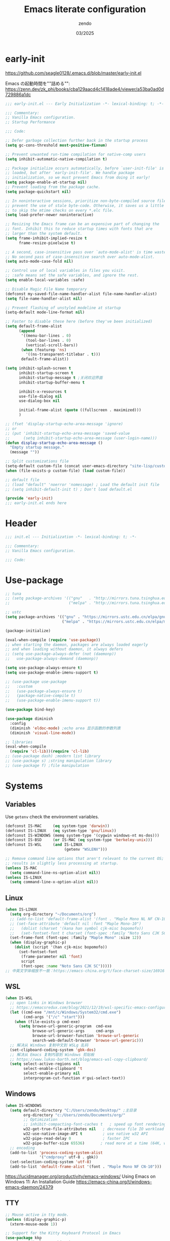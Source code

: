 #+TITLE: Emacs literate configuration
#+AUTHOR: zendo
#+DATE: 03/2025
#+STARTUP: overview indent
#+PROPERTY: header-args:emacs-lisp :results silent :tangle "~/.config/emacs/init.el"
#+AUTO_TANGLE: t

* early-init
https://github.com/seagle0128/.emacs.d/blob/master/early-init.el

Emacs の起動時間を""詰める"":
https://zenn.dev/zk_phi/books/cba129aacd4c1418ade4/viewer/a53ba0ad0d729886a1dc

#+begin_src emacs-lisp :tangle "~/.config/emacs/early-init.el"
;;; early-init.el --- Early Initialization -*- lexical-binding: t; -*-

;;; Commentary:
;; Vanilla Emacs configuration.
;; Startup Performance

;;; Code:

;; Defer garbage collection further back in the startup process
(setq gc-cons-threshold most-positive-fixnum)

;; Prevent unwanted run-time compilation for native-comp users
(setq inhibit-automatic-native-compilation t)

;; Package initialize occurs automatically, before `user-init-file' is
;; loaded, but after `early-init-file'. We handle package
;; initialization, so we must prevent Emacs from doing it early!
(setq package-enable-at-startup nil)
;; Prevent loading from the package cache.
(setq package-quickstart nil)

;; In noninteractive sessions, prioritize non-byte-compiled source files to
;; prevent the use of stale byte-code. Otherwise, it saves us a little IO time
;; to skip the mtime checks on every *.elc file.
(setq load-prefer-newer noninteractive)

;; Resizing the Emacs frame can be an expensive part of changing the
;; font. Inhibit this to reduce startup times with fonts that are
;; larger than the system default.
(setq frame-inhibit-implied-resize t
      frame-resize-pixelwise t)

;; A second, case-insensitive pass over `auto-mode-alist' is time wasted.
;; No second pass of case-insensitive search over auto-mode-alist.
(setq auto-mode-case-fold nil)

;; Control use of local variables in files you visit.
;; :safe means set the safe variables, and ignore the rest.
(setq enable-local-variables :safe)

;; Disable Magic File Name temporary
(defconst my-saved-file-name-handler-alist file-name-handler-alist)
(setq file-name-handler-alist nil)

;; Prevent flashing of unstyled modeline at startup
(setq-default mode-line-format nil)

;; Faster to disable these here (before they've been initialized)
(setq default-frame-alist
      (append
       '((menu-bar-lines . 0)
         (tool-bar-lines . 0)
         (vertical-scroll-bars))
       (when (featurep 'ns)
         '((ns-transparent-titlebar . t)))
       default-frame-alist))

(setq inhibit-splash-screen t
      inhibit-startup-screen t
      inhibit-startup-message t ;关闭欢迎界面
      inhibit-startup-buffer-menu t

      inhibit-x-resources t
      use-file-dialog nil
      use-dialog-box nil

      initial-frame-alist (quote ((fullscreen . maximized)))
      )

;; (fset 'display-startup-echo-area-message 'ignore)
;; or
;; (put 'inhibit-startup-echo-area-message 'saved-value
;;      (setq inhibit-startup-echo-area-message (user-login-name)))
(defun display-startup-echo-area-message ()
  "Empty startup message."
  (message ""))

;; Split customizations file
(setq-default custom-file (concat user-emacs-directory "site-lisp/custom.el"))
(when (file-exists-p custom-file) (load custom-file))

;; default file
;; (load "default" 'noerror 'nomessage) ; Load the default init file
;; (setq inhibit-default-init t) ; Don't load default.el

(provide 'early-init)
;;; early-init.el ends here
#+end_src

* Header
#+begin_src emacs-lisp
;;; init.el --- Initialization -*- lexical-binding: t; -*-

;;; Commentary:
;; Vanilla Emacs configuration.

;;; Code:

#+end_src

* Use-package
#+begin_src emacs-lisp
;; tuna
;; (setq package-archives '(("gnu"   . "http://mirrors.tuna.tsinghua.edu.cn/elpa/gnu/")
;;                          ("melpa" . "http://mirrors.tuna.tsinghua.edu.cn/elpa/melpa/")))

;; ustc
(setq package-archives '(("gnu" . "https://mirrors.ustc.edu.cn/elpa/gnu/")
                         ("melpa" . "https://mirrors.ustc.edu.cn/elpa/melpa/")))

(package-initialize)

(eval-when-compile (require 'use-package))
;; when starting the daemon, packages are always loaded eagerly
;; and when loading without daemon, it always defers
;; (setq use-package-always-defer (not (daemonp))
;;   use-package-always-demand (daemonp))

(setq use-package-always-ensure t)
(setq use-package-enable-imenu-support t)

;; (use-package use-package
;;   :custom
;;   (use-package-always-ensure t)
;;   (package-native-compile t)
;;   (use-package-enable-imenu-support t))

(use-package bind-key)

(use-package diminish
  :config
  (diminish 'eldoc-mode) ;echo area 显示函数的参数列表
  (diminish 'visual-line-mode))

;; libraries
(eval-when-compile
  (require 'cl-lib))(require 'cl-lib)
;; (use-package dash) ;modern list library
;; (use-package s) ;string manipulation library
;; (use-package f) ;file manipulation
#+end_src

* Systems
** Variables
Use ~getenv~ check the environment variables.

#+begin_src emacs-lisp
(defconst IS-MAC     (eq system-type 'darwin))
(defconst IS-LINUX   (eq system-type 'gnu/linux))
(defconst IS-WINDOWS (memq system-type '(cygwin windows-nt ms-dos)))
(defconst IS-BSD     (or IS-MAC (eq system-type 'berkeley-unix)))
(defconst IS-WSL     (and IS-LINUX
                          (getenv "WSLENV")))

;; Remove command line options that aren't relevant to the current OS; this
;; results in slightly less processing at startup.
(unless IS-MAC
  (setq command-line-ns-option-alist nil))
(unless IS-LINUX
  (setq command-line-x-option-alist nil))
#+end_src

** Linux
#+begin_src emacs-lisp
(when IS-LINUX
  (setq org-directory "~/Documents/org")
  ;; (add-to-list 'default-frame-alist '(font . "Maple Mono NL NF CN-10")))
  ;; (set-face-attribute 'default nil :font "Maple Mono-10")
  ;;   (dolist (charset '(kana han symbol cjk-misc bopomofo))
  ;;   (set-fontset-font t charset (font-spec :family "Noto Sans CJK SC" :size 12))))
  (set-frame-font (font-spec :family "Maple Mono" :size 12))
  (when (display-graphic-p)
    (dolist (script '(han cjk-misc bopomofo))
      (set-fontset-font
       (frame-parameter nil 'font)
       script
       (font-spec :name "Noto Sans CJK SC")))))
;; 中英文字体缩放不一致：https://emacs-china.org/t/face-charset-size/16916
#+end_src

** WSL
#+begin_src emacs-lisp
(when IS-WSL
  ;; open links in Windows browser
  ;; https://emacsredux.com/blog/2021/12/19/wsl-specific-emacs-configuration/
  (let ((cmd-exe "/mnt/c/Windows/System32/cmd.exe")
        (cmd-args '("/c" "start")))
    (when (file-exists-p cmd-exe)
      (setq browse-url-generic-program  cmd-exe
            browse-url-generic-args     cmd-args
            browse-url-browser-function 'browse-url-generic
            search-web-default-browser 'browse-url-generic)))
  ;; 解决从 Windows 复制中文到 WSLg 乱码
  (set-clipboard-coding-system 'gbk-dos)
  ;; 解决从 Emacs 复制内容到 Windows 剪贴板
  ;; https://www.lukas-barth.net/blog/emacs-wsl-copy-clipboard/
  (setq select-active-regions nil
        select-enable-clipboard 't
        select-enable-primary nil
        interprogram-cut-function #'gui-select-text))
#+end_src

** Windows
#+begin_src emacs-lisp
(when IS-WINDOWS
  (setq default-directory "C:/Users/zendo/Desktop/" ;主目录
        org-directory "c:/Users/zendo/Documents/org/"
        ;; Optimization
        ;; inhibit-compacting-font-caches t   ; speed up font rendering for special characters
        w32-get-true-file-attributes nil   ; decrease file IO workload
        w32-use-native-image-API t         ; use native w32 API
        w32-pipe-read-delay 0              ; faster IPC
        w32-pipe-buffer-size 65536)       ; read more at a time (64K, was 4K)
  ;; encoding
  (add-to-list 'process-coding-system-alist
               '("cmdproxy" utf-8 . gbk))
  (set-selection-coding-system 'utf-8)
  (add-to-list 'default-frame-alist '(font . "Maple Mono NF CN-10")))
#+end_src

https://lucidmanager.org/productivity/emacs-windows/ Using Emacs on Windows 11: An Installation Guide
https://emacs-china.org/t/windows-emacs-daemon/24379

** TTY
#+begin_src emacs-lisp
;; Mouse active in tty mode.
(unless (display-graphic-p)
  (xterm-mouse-mode 1))

;; Support for the Kitty Keyboard Protocol in Emacs
(use-package kkp
  :unless (display-graphic-p)
  :config
  ;; (setq kkp-alt-modifier 'alt) ;; use this if you want to map the Alt keyboard modifier to Alt in Emacs (and not to Meta)
  (global-kkp-mode +1))
#+end_src

** Shell
*** exec-path-from-shell
#+begin_src emacs-lispxxx
(use-package exec-path-from-shell
  :defer t
  :when IS-MAC
  :init
  (exec-path-from-shell-initialize))
#+end_src

*** vterm
#+begin_src emacs-lisp
(use-package vterm
  :defer t
  :when (eq system-type 'gnu/linux)
  :config
  (setq vterm-shell "zsh")
  :bind (:map vterm-mode-map
              ("<f2>" . shell-pop)))
#+end_src

*** shell-pop
#+begin_src emacs-lisp
(use-package shell-pop
  :bind (("<f2>" . shell-pop))
  :init
  (setq shell-pop-window-size 30
        shell-pop-shell-type
        (cond ((eq system-type 'gnu/linux) '("vterm" "*vterm*" #'vterm))
              (IS-WINDOWS '("eshell" "*eshell*" #'eshell))
              (t '("terminal" "*terminal*"
                   (lambda () (term shell-pop-term-shell)))))))
#+end_src

** Tramp
https://coredumped.dev/2025/06/18/making-tramp-go-brrrr./

#+begin_src emacs-lisp
(setq tramp-default-method "ssh"
      password-cache-expiry 36000)
#+end_src

** Server & Client
https://www.gnu.org/software/emacs/manual/html_node/emacs/emacsclient-Options.html

#+BEGIN_SRC emacs-lisp
(use-package server
  :ensure nil
  :if window-system
  :defer 2
  :config
  ;; remove client startup messages
  (setq server-client-instructions nil)
  (unless (server-running-p)
      (server-start)))

;; fix recentf not load
(add-hook 'delete-terminal-functions (lambda (terminal) (recentf-save-list)))
#+END_SRC

* General
** Silence Warnings
#+begin_src emacs-lisp
;; Turn off Beep and flash
(setq visible-bell nil
      ring-bell-function #'ignore)

;; Close without ask
(setq confirm-kill-processes nil)

;; Y/N
(setq use-short-answers t)

;; Follow symlinks without prompt
(setq vc-follow-symlinks t)

;; disable warnings
(setq warning-minimum-level :emergency
      byte-compile-warnings '(not
                              obsolete
                              free-vars
                              unresolved
                              callargs
                              redefine
                              noruntime
                              cl-functions
                              interactive-only
                              make-local))

;; disable prompt
(dolist (cmd '(narrow-to-region
               narrow-to-page
               narrow-to-defun
               upcase-region
               downcase-region
               scroll-left
               list-timers
               list-threads
               erase-buffer
               dired-find-alternate-file))
  (put cmd 'disabled nil))
#+end_src

** TODO Spell
nixos error: ispell-find-hunspell-dictionaries: Can’t find Hunspell dictionary with a .aff affix file

#+begin_src emacs-lisp
(require 'flyspell)
(setq ispell-dictionary "en"        ; 使用英文词典
      ispell-program-name "hunspell"  ; aspell hunspell
      ispell-extra-args '("--sug-mode=ultra"))
#+end_src

** Time
#+begin_src emacs-lisp
(setq display-time-24hr-format t)
(setq system-time-locale "C") ;使用英文时间格式
#+end_src

** World-colock
~C-h f~ =format-time-string= for more details.

#+begin_src emacs-lisp
(setq world-clock-list
      '(
        ("America/Los_Angeles" "旧金山")
        ("America/New_York" "纽约")
        ("Europe/London" "伦敦")
        ("Europe/Paris" "巴黎")
        ("Asia/Calcutta" "班加罗尔")
        ("Asia/Shanghai" "上海")
        ("Asia/Tokyo" "东京")
        ))
(setq world-clock-time-format "  %a %d %b %R %Z")
#+end_src

** helpful
#+begin_src emacs-lisp
(use-package helpful
  :bind (("C-h f" . helpful-callable)
         ("C-h v" . helpful-variable)
         ("C-h k" . helpful-key)))
#+end_src

** Garbage Collection Manually
https://jackjamison.xyz/blog/emacs-garbage-collection/

#+begin_src emacs-lisp
(defun my-minibuffer-setup-hook ()
  (setq gc-cons-threshold most-positive-fixnum))

(defun my-minibuffer-exit-hook ()
  (setq gc-cons-threshold 800000000))

(setq gc-cons-threshold most-positive-fixnum)

(run-with-idle-timer 1.2 t 'garbage-collect)
#+end_src

** Garbage Collector Magic Hack - gcmh

#+begin_src emacs-lispxx
(use-package gcmh
  :diminish
  :config
  (gcmh-mode 1))
#+end_src

** esup
#+begin_src emacs-lisp
(use-package esup
  :defer t
  :init
  ;; https://github.com/progfolio/elpaca/issues/23
  (setq esup-depth 0))
#+end_src

* Interface
** Themes
#+begin_src emacs-lisp
(use-package doom-themes
  :hook
  ;; doom-badger
  (after-init
   . (lambda ()
       (load-theme 'doom-tomorrow-night t)))
  )

;; (use-package doric-themes)

;; (use-package eclipse-theme
;;   :config
;;   (load-theme 'eclipse t))

;; (use-package ef-theme
;;   :config
;;   (load-theme 'ef-frost t))
#+end_src

** Icons
#+begin_src emacs-lisp
(use-package nerd-icons)

(use-package nerd-icons-completion
  :after marginalia
  :config
  (add-hook 'marginalia-mode-hook #'nerd-icons-completion-marginalia-setup))

(use-package nerd-icons-corfu
  :after corfu
  :config
  (add-to-list 'corfu-margin-formatters #'nerd-icons-corfu-formatter))

(use-package nerd-icons-dired
  :hook
  (dired-mode . nerd-icons-dired-mode))
#+end_src

** emoji
Linux handle by nix.

#+begin_src emacs-lispxx
(use-package emojify
  :when IS-WINDOWS
  :hook (after-init . global-emojify-mode))
#+end_src

** Mode-line
#+begin_src emacs-lisp
(column-number-mode t)      ;显示列数
(size-indication-mode t)    ;显示文件大小
(display-time-mode 1)       ;显示时间
;; (unless (string-match-p "^Power N/A" (battery))
;;   (display-battery-mode 1))

(use-package doom-modeline
  :disabled
  :hook
  (after-init . doom-modeline-mode)
  :custom ((doom-modeline-buffer-file-name-style 'relative-to-project)
           (doom-modeline-icon nil)
           (line-number-mode 1)
           (column-number-mode 1)))

(use-package mood-line
  ;; :disabled
  :hook
  ;; load it earilier to have a smooth startup
  (after-init . mood-line-mode))

;; Scrollbar on mode line
(use-package mlscroll
  :disabled
  :config
  (setq mlscroll-shortfun-min-width 11) ; truncate which-func
  (mlscroll-mode 1))

(use-package nyan-mode
  :commands nyan-mode)
#+end_src

** Tab-line-mode
#+begin_src emacs-lisp
(use-package centaur-tabs
  :custom ((centaur-tabs-height 28)
           (centaur-tabs-style "wave")
           (centaur-tabs-set-icons t)
           (centaur-tabs-icon-type 'nerd-icons)
           (centaur-tabs-set-bar 'over)
           (centaur-tabs-set-close-button nil)
           (centaur-tabs-set-modified-marker t)
           (centaur-tabs-modified-marker "●"))
  :hook
  (dashboard-mode . centaur-tabs-local-mode) ;; Disable centaur-tabs in selected buffers
  :config
  (centaur-tabs-mode t))
#+end_src

** Dashboard
#+begin_src emacs-lisp
(use-package dashboard
  :when (display-graphic-p)
;; :diminish (dashboard-mode page-break-lines-mode)
  :custom
  (dashboard-startup-banner 2)
  (dashboard-set-heading-icons t)
  (dashboard-set-file-icons t)
  (dashboard-set-footer nil)
  (dashboard-center-content t)
  (dashboard-icon-type 'nerd-icons)
  (dashboard-projects-backend 'project-el)
  (dashboard-banner-logo-title nil) ; "Welcome to Emacs!"
  (dashboard-items  '((recents  . 12)
                      (bookmarks . 5)
                      (projects . 5)))
  :config
  (dashboard-setup-startup-hook))
;; Fix for emacsclient 启动打开 dashboard 而不是 scratch
;; bug: 会导致 magit comit save 后跳到 dashboard
;; (add-hook 'server-after-make-frame-hook (lambda () (dashboard-refresh-buffer)))
#+end_src

** Treemacs
#+begin_src emacs-lisp
(use-package treemacs
  :bind (("<f1>" . +treemacs/toggle)
         (:map treemacs-mode-map
               ("<mouse-1>" . treemacs-single-click-expand-action)))
  :config
  (setq treemacs-follow-after-init t
        treemacs-project-follow-mode t
        treemacs-git-commit-diff-mode t
        treemacs-file-follow-delay 2
        treemacs-show-cursor nil
        treemacs-silent-filewatch t
        treemacs-silent-refresh t))

;; https://github.com/doomemacs/doomemacs/blob/master/modules/ui/treemacs/autoload.el
;;;###autoload
(defun +treemacs/toggle ()
  "Initialize or toggle treemacs.

Ensures that only the current project is present and all other projects have
been removed.

Use `treemacs' command for old functionality."
  (interactive)
  (require 'treemacs)
  (pcase (treemacs-current-visibility)
    (`visible (delete-window (treemacs-get-local-window)))
    (_ (let ((project (treemacs--find-current-user-project)))
         (if (and project (not (file-equal-p project "~")))
             (treemacs-add-and-display-current-project-exclusively)
           (message "No valid project in current buffer; opening last treemacs session")
           (treemacs))))))
#+end_src

** Buffer
#+begin_src emacs-lisp
;; Empty the *scratch* buffer
(setq initial-scratch-message nil
      initial-major-mode 'fundamental-mode)
#+end_src

*** ibuffer
#+begin_src emacs-lisp
(defalias 'list-buffers 'ibuffer)
(setq ibuffer-expert t) ; 直接操作不询问
(setq ibuffer-use-other-window t)
#+end_src

** Frame
#+begin_src emacs-lisp
(setq-default frame-title-format "%b (%f)") ;标题栏显示正在编辑的文件名
#+end_src

** Window
emacs31: https://p.bauherren.ovh/blog/tech/new_window_cmds

#+begin_src emacs-lisp
;; prefer vertical splits by default
(setq split-width-threshold 120
      split-height-threshold nil)

;; winner C-c ←/→ undo/redo window
(winner-mode 1)
#+end_src

*** ace-window
#+begin_src emacs-lisp
(use-package ace-window
  :bind
  (([remap other-window] . ace-window)
   ("C-x 4 x" . ace-swap-window)
   ("C-c w x" . ace-swap-window)))
#+end_src

*** rotate
#+begin_src emacs-lisp
(use-package rotate
  :bind (("C-c w v" . rotate-layout)))
#+end_src

*** golden-ratio
#+begin_src emacs-lispxx
(use-package golden-ratio
  :config (golden-ratio-mode 1))
#+end_src

*** persp-mode
#+begin_src emacs-lisp
(use-package persp-mode
  :init (setq persp-keymap-prefix (kbd "C-c w"))
  :config
  ;; (setq wg-morph-on nil) ;; switch off animation
  (setq persp-auto-resume-time 0)
  (add-hook 'after-init-hook #'(lambda () (persp-mode 1))))
#+end_src

*** stillness-mode
弹出 minibuffer 时候保持 window 稳定
https://github.com/neeasade/stillness-mode.el
#+begin_src emacs-lisp
(use-package stillness-mode
  :config
  (stillness-mode +1))
#+end_src

** perfect-margin
#+begin_src emacs-lisp
(use-package perfect-margin
  ;; :custom
  ;; (perfect-margin-visible-width 128)
  :config
  (perfect-margin-mode t)
  (setq perfect-margin-ignore-filters nil) ;; auto-center minibuffer windows
  (setq perfect-margin-ignore-regexps nil) ;; auto-center special windows
)
#+end_src

** spatial-padding
#+begin_src emacs-lisp
(use-package spacious-padding
  :config
  (spacious-padding-mode +1))
#+end_src

** indent-bars
#+begin_src emacs-lisp
(use-package indent-bars
  :defer t)
#+end_src

** rainbow
#+begin_src emacs-lisp
;; rainbow 颜色代码显色 #00FF00
(use-package rainbow-mode
  :commands rainbow-mode)

;; rainbow-delimiters 彩虹括号
(use-package rainbow-delimiters
  :hook (prog-mode . rainbow-delimiters-mode))
#+end_src

** scrollkeeper (like beacon)
#+begin_src emacs-lisp
(use-package scrollkeeper
  :bind
  (([remap scroll-up-command] . scrollkeeper-contents-up)
   ([remap scroll-down-command] . scrollkeeper-contents-down)))
#+end_src

** writeroom-mode
#+begin_src emacs-lisp
(use-package writeroom-mode
  :commands writeroom-mode)
#+end_src

* Editor
** basic
#+begin_src emacs-lisp
;; save system clipboard before emacs clipboard
(setq save-interprogram-paste-before-kill t)

;; overwrite selected text
(delete-selection-mode t)

(global-prettify-symbols-mode 1) ;Show lambda as λ.

(setq sentence-end-double-space nil ;Sentences should end in one space
      sentence-end "\\([。！？]\\|……\\|[.?!][]\"')}]*\\($\\|[ \t]\\)\\)[ \t\n]*" ;识别中文标点符号
      require-final-newline t)
#+end_src
** wrap
#+begin_src emacs-lisp
;; 折叠 word wrap
;; (global-visual-line-mode 1)

;; Better word wrapping for CJK characters
;; (setq word-wrap-by-category t)
#+end_src
** fill-column
~display-fill-column-indicator-mode~

#+begin_src emacs-lisp
(setq-default fill-column 80) ; default: 70
#+end_src

** line-numbers-mode
#+begin_src emacs-lisp
;; 滚动时保持显示稳定
(setq display-line-numbers-width-start nil)
(setq display-line-numbers-grow-only t)
#+end_src

** encoding
#+begin_src emacs-lisp
;; Set UTF-8 as the default coding system
(when (fboundp 'set-charset-priority)
  (set-charset-priority 'unicode))
(prefer-coding-system 'utf-8)
(setq locale-coding-system 'utf-8)
#+end_src

** parens
#+begin_src emacs-lisp
(show-paren-mode 1)    ;括号匹配 parens
(electric-pair-mode t) ;自动补全括号
#+end_src

** puni
soft kill line.
https://github.com/AmaiKinono/puni

#+begin_src emacs-lisp
(use-package puni
  :disabled
  :config
  (puni-global-mode +1))
#+end_src

** tabs & whitespace
#+begin_src emacs-lisp
(setq-default tab-width 4
              indent-tabs-mode nil) ;indent with spaces, never with TABs

(setq whitespace-action '(auto-cleanup)  ;automatically clean up bad whitespace
      whitespace-style '(face
                         trailing space-before-tab
                         indentation empty space-after-tab))
(whitespace-mode 1)
#+end_src

** mixed-pitch
https://gitlab.com/jabranham/mixed-pitch

#+begin_src emacs-lispxx
(use-package mixed-pitch
  :config
  (setq-default mixed-pitch-set-height t))
#+end_src

** large file & long line
#+begin_src emacs-lisp
;;Don't hang when visiting files with extremely long lines
(global-so-long-mode t)

;; View Large Files
(use-package vlf
  :defer t)
#+end_src

* Dired
** dired enhanced
#+begin_src emacs-lisp
(use-package diredfl
  :config
  (diredfl-global-mode 1))

(use-package dired-git-info
  :config (setq dgi-auto-hide-details-p nil)
  :hook (dired-after-readin . dired-git-info-auto-enable))

(use-package dired-x
  :ensure nil)

(use-package dired
  :ensure nil
  :custom ((dired-recursive-copies 'always) ;递归操作目录
           (dired-recursive-deletes 'top) ;询问一次;
           (dired-auto-revert-buffer t)
           (dired-omit-files "\\`[.]?#\\|\\`[.][.]?") ;hide .dot files
           (dired-listing-switches "-lha --group-directories-first"))
  :bind (("s-d" . dired-jump)
         ("C-x C-d" . dired-jump)
         :map dired-mode-map
         ("f" . consult-find)
         ("RET" . dired-find-alternate-file)
         ("." . dired-omit-mode)
         ("," . dired-do-print)
         ("/" . funs/dired-filter-show-match)
         ("b" . (lambda ()
                  (interactive)
                  (find-alternate-file ".."))))
  :config
  ;;;###autoload
  (defun funs/dired-filter-show-match ()
    "Only show filter file."
    (interactive)
    (call-interactively #'dired-mark-files-regexp)
    (command-execute "tk")))
#+end_src

** dirvish
#+begin_src emacs-lisp
(use-package dirvish
  :hook (after-init . dirvish-override-dired-mode)
  :bind (:map dired-mode-map
              ("TAB" . dirvish-toggle-subtree)
              ("SPC" . dirvish-show-history)
              ("*"   . dirvish-mark-menu)
              ("r"   . dirvish-roam)
              ("b"   . dirvish-goto-bookmark)
              ("f"   . dirvish-file-info-menu)
              ("M-n" . dirvish-go-forward-history)
              ("M-p" . dirvish-go-backward-history)
              ("M-s" . dirvish-setup-menu)
              ("M-f" . dirvish-toggle-fullscreen)
              ([left] . dired-up-directory)
              ([right] . dired-find-file)
              ([remap dired-sort-toggle-or-edit] . dirvish-quicksort)
              ([remap dired-do-redisplay] . dirvish-ls-switches-menu)
              ([remap dired-summary] . dirvish-dispatch)
              ([remap dired-do-copy] . dirvish-yank-menu)
              ([remap mode-line-other-buffer] . dirvish-other-buffer))
  :config
  (dirvish-peek-mode)
  (setq dirvish-hide-details t)
  )
#+end_src

** disk-usage
#+begin_src emacs-lisp
(use-package disk-usage
  :commands disk-usage)
#+end_src

* Backup
** backup files
#+begin_src emacs-lisp
(setq backup-directory-alist
      `(("." . ,(concat user-emacs-directory "backups"))))

(setq make-backup-files t          ; Backup of a file the first time it is saved
      vc-make-backup-files t       ; Backup files even covered by version control
      backup-by-copying t          ; Don't clobber symlinks
      version-control t            ; Version numbers for backup files
      delete-old-versions t        ; Delete excess backup files silently
      kept-old-versions 1          ; Number of old versions to keep
      kept-new-versions 9          ; Number of new versions to keep
      delete-by-moving-to-trash t) ; Delete files to trash

(setq auto-save-default nil        ;stop creating #autosave# files
      create-lockfiles nil)        ;stop creating .#lockfile# files 多人编辑中
#+end_src

** super-save
#+begin_src emacs-lisp
(use-package super-save
  :hook (after-init . super-save-mode)
  :config
  ;; Emacs空闲是否自动保存，这里不设置
  (setq super-save-auto-save-when-idle nil)
  ;; 切换窗口自动保存
  (add-to-list 'super-save-triggers 'other-window)
  ;; 查找文件时自动保存
  (add-to-list 'super-save-hook-triggers 'find-file-hook)
  ;; 远程文件编辑不自动保存
  (setq super-save-remote-files nil)
  ;; 特定后缀名的文件不自动保存
  (setq super-save-exclude '(".gpg"))
  ;; 自动保存时，保存所有缓冲区
  (defun super-save/save-all-buffers ()
    (save-excursion
      (dolist (buf (buffer-list))
        (set-buffer buf)
        (when (and buffer-file-name
                   (buffer-modified-p (current-buffer))
                   (file-writable-p buffer-file-name)
                   (if (file-remote-p buffer-file-name) super-save-remote-files t))
          (save-buffer)))))
  (advice-add 'super-save-command :override 'super-save/save-all-buffers)
  )
#+end_src

** auto-save buffer
#+begin_src emacs-lispxx
(setq auto-save-timeout 3) ; autosave if idled for 3 seconds.
;; (setq auto-save-visited-interval 15) ; 用哪个？
(add-function :after after-focus-change-function (lambda () (save-some-buffers t))) ; 失去焦点便自动保存
(auto-save-visited-mode 1)
#+end_src

** auto-revert
#+begin_src emacs-lisp
;; 自动加载被外部修改过的文件
(global-auto-revert-mode 1)
#+end_src

** recentf
#+begin_src emacs-lisp
(setq recentf-auto-cleanup 'never ;disable before we start recentf!
      recentf-max-saved-items 50
      recentf-max-menu-items 15
      recentf-save-file (expand-file-name ".recentf" user-emacs-directory)
      recentf-exclude
      '("COMMIT" "autoloads" "archive-contents" "eld" "elpa" "bookmarks" "session"
        "^/tmp/" "\\.?ido\\.last$" "\\.revive$" "/TAGS$" ".cache" "persp-auto-save"
        ".recentf" "emacs_backup" "\\.\\(?:gz\\|gif\\|svg\\|png\\|jpe?g\\)$"))
(recentf-mode 1)
#+end_src

** savehist
#+begin_src emacs-lisp
(setq savehist-file (expand-file-name ".savehist" user-emacs-directory)
      savehist-save-minibuffer-history t
      savehist-autosave-interval 60
      savehist-additional-variables
      '(kill-ring                        ; clipboard
        register-alist                   ; macros
        mark-ring global-mark-ring       ; marks
        search-ring regexp-search-ring)) ; searches

(savehist-mode 1)
#+end_src

** save-place
Remember the last cursor position within a file.

#+begin_src emacs-lisp
(setq save-place-forget-unreadable-files t
      save-place-file (expand-file-name ".saveplace" user-emacs-directory))
(save-place-mode 1)
#+end_src

** bookmark
#+begin_src emacs-lisp
(setq bookmark-default-file (expand-file-name ".bookmarks" user-emacs-directory)
      bookmark-save-flag 1              ;automatically save when changed
      )

(use-package bm
  :defer t)
#+end_src

** undo-fu
#+begin_src emacs-lisp
;; undo-fu
(use-package undo-fu)

;; undo-fu-session
(use-package undo-fu-session
  :custom
  (undo-fu-session-incompatible-files '("/COMMIT_EDITMSG\\'" "/git-rebase-todo\\'"))
  :config
  (global-undo-fu-session-mode 1))
#+end_src

** vundo
#+begin_src emacs-lisp
(use-package vundo
  :bind (("C-x u" . vundo))
  :config
  (setq vundo-glyph-alist vundo-unicode-symbols)
  (setq vundo-roll-back-on-quit nil))
#+end_src

* Packages
** avy
#+begin_src emacs-lisp
(use-package avy
  :defer t)
#+end_src

** avy-zap
#+begin_src emacs-lisp
(use-package avy-zap
  :bind ("M-z" . avy-zap-up-to-char-dwim))
#+end_src

** ialign
#+begin_src emacs-lisp
(use-package ialign
  :commands ialign)
#+end_src

** mwim
moving to the beginning/end code

#+begin_src emacs-lisp
(use-package mwim
  :bind (("C-a" . mwim-beginning-of-code-or-line)
         ("C-e" . mwim-end-of-code-or-line)))

;; (use-package mosey
;;   :bind (("C-a" . mosey-backward-bounce)
;;          ("C-e" . mosey-forward-bounce)))
#+end_src

** iedit
#+begin_src emacs-lisp
(use-package iedit
  :defer t)
#+end_src

** wgrep
#+begin_src emacs-lisp
;; Writable grep buffer
(use-package wgrep
  :defer t)
#+end_src

** move-text
#+begin_src emacs-lisp
;; move-text M-up/M-down
(use-package move-text
  :init
  (move-text-default-bindings))
#+end_src

** easy-kill
#+begin_src emacs-lisp
(use-package easy-kill
  :bind (([remap mark-sexp] . easy-mark)
         ([remap kill-ring-save] . easy-kill)))
#+end_src

** multiple-cursors
#+begin_src emacs-lisp
(use-package multiple-cursors
  :bind (("C-}" . mc/mark-next-like-this)
         ("C-{" . mc/mark-previous-like-this)
         ("C-|" . mc/mark-all-like-this-dwim)
         ;; ("s-<mouse-1>" . mc/add-cursor-on-click)
         ))
#+end_src

** expreg
expand region alternative 

#+begin_src emacs-lisp
(use-package expreg
  :bind (("C-=" . expreg-expand)
         ("C--" . expreg-contract)))
#+end_src

** crux
#+begin_src emacs-lisp
(use-package crux
  :bind
  ([remap kill-line] . crux-smart-kill-line)
  ([remap open-line] . crux-smart-open-line)
  ("C-<return>" . crux-smart-open-line)
  ("C-S-<return>" . crux-smart-open-line-above))
#+end_src

** deadgrep
#+begin_src emacs-lisp
(use-package deadgrep
  :bind ("C-c C-s" . deadgrep))
#+end_src

** anzu
#+begin_src emacs-lispxx
(use-package anzu
  :bind
  ([remap query-replace] . anzu-query-replace)
  ([remap query-replace-regexp] . anzu-query-replace-regexp))
#+end_src

** visual-replace
#+begin_src emacs-lisp
(use-package visual-replace
  :bind (([remap query-replace] . visual-replace)
         ;; ("C-c r" . visual-replace)
         :map isearch-mode-map
         ("C-c r" . visual-replace-from-isearch)))
#+end_src

** hl-todo
#+begin_src emacs-lisp
(use-package hl-todo
  :config
  (global-hl-todo-mode))
#+end_src

** goto-last-change
#+begin_src emacs-lisp
(use-package goto-last-change
  :bind ("M-g l" . goto-last-change))
#+end_src

** fanyi
#+begin_src emacs-lisp
(use-package fanyi
  :bind ("C-c y" . fanyi-dwim2)
  :custom
  (fanyi-providers '(fanyi-haici-provider ;; 海词
                     fanyi-youdao-thesaurus-provider ;; 有道同义词词典
                     ;; fanyi-etymon-provider ;; Etymonline
                     ;; fanyi-longman-provider ;; Longman
                     )))
#+end_src

** maple-translate
#+begin_src emacs-lispxx
(use-package maple-translate
  :vc (:url "https://github.com/honmaple/emacs-maple-translate"
            :rev :newest)
  :commands (maple-translate maple-translate+))
#+end_src

** pass
#+begin_src emacs-lisp :tangle no
(use-package pass
  :commands pass)
#+end_src

** nov
#+begin_src emacs-lisp :tangle no
(use-package nov
  :mode ("\\.epub\\'" . nov-mode)
  :bind (:map nov-mode-map
              ("j" . scroll-up-line)
              ("k" . scroll-down-line))
  )
#+end_src

** qrencode
#+begin_src emacs-lisp
(use-package qrencode
  :defer t)
#+end_src

* Completions
https://github.com/seagle0128/.emacs.d/blob/master/lisp/init-completion.el

** Corfu
Completion Overlay Region FUnction: https://github.com/minad/corfu

https://www.youtube.com/watch?v=Vx0bSKF4y78

#+begin_src emacs-lisp
(use-package corfu
  ;; :disabled
  ;; :unless IS-WINDOWS
  :bind
  (:map corfu-map
        ("<escape>" . corfu-quit)
        ("<tab>" . corfu-complete)
        ("SPC" . corfu-insert-separator)
        ("M-d" . corfu-info-documentation)
        ("M-l" . corfu-info-location))
  :custom
  ;; (corfu-auto t)                    ;; Enable auto completion
  ;; (corfu-auto-prefix 2)
  ;; (corfu-auto-delay 0.0)
  (corfu-cycle t)                   ;; Enable cycling for `corfu-next/previous'
  (corfu-quit-at-boundary 'separator)   ;; Never quit at completion boundqary
  ;; (corfu-quit-no-match nil)      ;; Never quit, even if there is no match
  ;; (corfu-preview-current nil)    ;; Disable current candidate preview
  ;; (corfu-preselect 'prompt)      ;; Preselect the prompt
  ;; (corfu-on-exact-match nil)     ;; Configure handling of exact matches
  ;; (corfu-separator ?\s)          ;; Orderless field separator

  ;; (corfu-info t)

  ;; Enable Corfu only for certain modes. See also `global-corfu-modes'.
  ;; :hook ((prog-mode . corfu-mode)
  ;;        (shell-mode . corfu-mode)
  ;;        (eshell-mode . corfu-mode))

  ;; Enable indentation+completion using the TAB key.
  ;; `completion-at-point' is often bound to M-TAB.
  (tab-always-indent 'complete)

  ;; Hide commands in M-x which do not apply to the current mode.  Corfu
  ;; commands are hidden, since they are not used via M-x. This setting is
  ;; useful beyond Corfu.
  (read-extended-command-predicate #'command-completion-default-include-p)

  ;; Recommended: Enable Corfu globally.  This is recommended since Dabbrev can
  ;; be used globally (M-/).  See also the customization variable
  ;; `global-corfu-modes' to exclude certain modes.
  :init
  (corfu-popupinfo-mode)
  (global-corfu-mode))

(use-package kind-icon
  :if (display-graphic-p)
  :after corfu
  :config
  (add-to-list 'corfu-margin-formatters #'kind-icon-margin-formatter))
#+end_src

** Cape
Completion At Point Extensions: https://github.com/minad/cape

#+begin_src emacs-lisp
(use-package cape
  ;; Bind prefix keymap providing all Cape commands under a mnemonic key.
  ;; Press C-c p ? to for help.
  :bind ("C-c ." . cape-prefix-map) ;; Alternative key: M-<tab>, M-p, M-+
  ;; Alternatively bind Cape commands individually.
  ;; :bind (("C-c p d" . cape-dabbrev)
  ;;        ("C-c p h" . cape-history)
  ;;        ("C-c p f" . cape-file)
  ;;        ...)
  :init
  ;; Add to the global default value of `completion-at-point-functions' which is
  ;; used by `completion-at-point'.  The order of the functions matters, the
  ;; first function returning a result wins.  Note that the list of buffer-local
  ;; completion functions takes precedence over the global list.
  (add-to-list 'completion-at-point-functions #'cape-dabbrev)
  (add-to-list 'completion-at-point-functions #'cape-file)
  (add-to-list 'completion-at-point-functions #'cape-elisp-block)
  (add-to-list 'completion-at-point-functions #'cape-keyword)
  ;; (add-to-list 'completion-at-point-functions #'cape-abbrev)
  (add-to-list 'completion-at-point-functions #'cape-history)
  ;; (add-to-list 'completion-at-point-functions #'cape-ispell)
  ;; (add-to-list 'completion-at-point-functions #'cape-dict)
  (add-to-list 'completion-at-point-functions #'cape-symbol) ;elisp symbol
  ;; (add-to-list 'completion-at-point-functions #'cape-line)
  )
#+end_src

** Orderless
Completion style for matching regexps in any order

#+begin_src emacs-lisp
(use-package orderless
  :custom
  (completion-styles '(orderless partial-completion basic))
  (completion-category-defaults nil)
  ;; (completion-category-overrides nil)
  (completion-category-overrides '((file (styles partial-completion))))
  )
#+end_src

** Company
http://company-mode.github.io/manual/Getting-Started.html

#+begin_src emacs-lispxx
(use-package company
  :custom
  (company-minimum-prefix-length 4)
  (company-dabbrev-minimum-length 8)
  (company-selection-wrap-around t)
  :init
  (global-company-mode))

(use-package company-posframe
  :config
  (company-posframe-mode 1))
#+end_src

** consult
Consulting completing-read.

#+begin_src emacs-lisp
(use-package consult
  :bind (("C-c M-x" . consult-mode-command)
         ([remap apropos-command] . consult-apropos) ; C-h a
         ([remap list-buffers] . consult-buffer) ; C-x b
         ([remap find-file-read-only-other-window] . consult-buffer-other-window)
         ([remap yank-pop] . consult-yank-pop) ; M-y
         ([remap goto-line] . consult-goto-line)
         ([remap imenu] . consult-imenu)
         ;; ("C-x C-r" . consult-recent-file)
         ("C-c b" . consult-bookmark)
         ;; ("C-s" . consult-line)
         ("M-." . consult-imenu)
         ("M-m" . consult-mark)
         :map prog-mode-map
         ("C-c C-j" . consult-outline)
         :map minibuffer-local-map
         ("C-r" . consult-history)
         ))
#+end_src

** vertico
VERTical Interactive COmpletion.

#+begin_src emacs-lisp
(use-package vertico
  :bind (:map vertico-map
              ("<escape>" . #'minibuffer-keyboard-quit)
              ("RET" . vertico-directory-enter)
              ("DEL" . vertico-directory-delete-char))
  :init
  ;; (vertico-mouse-mode 1)
  (vertico-mode))

;;----------------------------------------------------------------------------
;; Functions
;;----------------------------------------------------------------------------
;; Prefix the current candidate 箭头显示当前项
(defun minibuffer-format-candidate (orig cand prefix suffix index _start)
  (let ((prefix (if (= vertico--index index)
                    " » "
                  "   ")))
    (funcall orig cand prefix suffix index _start)))

(advice-add #'vertico--format-candidate
           :around #'minibuffer-format-candidate)
#+end_src

** marginali
 Enrich existing commands with completion annotations.

#+begin_src emacs-lisp
(use-package marginalia
  :after vertico
  :init
  (marginalia-mode +1))
#+end_src

** embark
Mini-Buffer Actions Rooted in Keymaps.

#+begin_src emacs-lisp
(use-package embark
  :bind (("C-c C-c" . embark-act)
         ("C-c C-o" . embark-export)
         ("C-h B" . embark-bindings))
  :init
  ;; Optionally replace the key help with a completing-read interface
  (setq prefix-help-command #'embark-prefix-help-command))

;; Consult users will also want the embark-consult package.
(use-package embark-consult
  :after (embark consult)
  :hook
  (embark-collect-mode . consult-preview-at-point-mode))
#+end_src

** dabbrev
#+begin_src emacs-lisp
(use-package dabbrev
  :ensure nil
  ;; Swap M-/ and C-M-/
  :bind (("M-/" . dabbrev-completion)
         ("C-M-/" . dabbrev-expand))
  :config
  (add-to-list 'dabbrev-ignored-buffer-regexps "\\` ")
  ;; Since 29.1, use `dabbrev-ignored-buffer-regexps' on older.
  (add-to-list 'dabbrev-ignored-buffer-modes 'doc-view-mode)
  (add-to-list 'dabbrev-ignored-buffer-modes 'pdf-view-mode)
  (add-to-list 'dabbrev-ignored-buffer-modes 'tags-table-mode))
#+end_src

** Hippie Expand
hippie expand is dabbrev expand on steroids

#+begin_src emacs-lisp
;; (global-set-key [remap dabbrev-expand] #'hippie-expand)
(setq hippie-expand-try-functions-list
      '(try-expand-dabbrev                 ;搜索当前 buffer, expand word "dynamically"
        try-expand-dabbrev-all-buffers     ;搜索所有 buffer
        try-expand-dabbrev-from-kill       ;从 kill-ring 中搜索
        try-complete-file-name-partially   ;文件名部分匹配
        try-complete-file-name             ;文件名匹配
        try-expand-all-abbrevs             ;匹配所有缩写词, according to all abbrev tables
        try-expand-list                    ;补全一个列表
        try-expand-line                    ;补全当前行
        try-complete-lisp-symbol-partially ;部分补全 lisp symbol
        try-complete-lisp-symbol))         ;补全 lisp symbol
#+end_src

** completion-preview-mode
#+begin_src emacs-lisp :tangle no
(add-hook 'prog-mode-hook #'completion-preview-mode)
(keymap-set completion-preview-active-mode-map "M-n" #'completion-preview-next-candidate)
(keymap-set completion-preview-active-mode-map "M-p" #'completion-preview-prev-candidate)
#+end_src

** Yasnippet
#+begin_src emacs-lisp :tangle no
(use-package yasnippet
  :defer t
  :custom
  (yas-prompt-functions '(yas-completing-prompt))
  :config
  ;; (yas-reload-all)
  (yas-global-mode 1))
#+end_src

** Tempel
#+begin_src emacs-lisp :tangle no
(use-package tempel
  :bind (("M-+" . tempel-complete)
         ("M-*" . tempel-insert)
         :map tempel-map
         ("M-]" . tempel-next)
         ("M-[" . tempel-previous)))

;; (use-package tempel-collection
;;   :after tempel)
#+end_src

* Version Control
** Project
#+begin_src emacs-lisp
;; (define-key global-map (kbd "C-c p") project-prefix-map)

;; (use-package project
;;   :ensure nil
;;   :config
;;   ;; (setq project-switch-commands #'project-find-file)
;;   (setq project-switch-commands
;;         '((project-find-file "Find file" f)
;;           (project-dired "Dired" d)
;;           ;; (deadgrep "rg" r) # TODO
;;           (project-vc-dir "VC-Dir" v)
;;           (project-shell "Shell" s)
;;           (project-eshell "Eshell" e)
;;           (magit-project-status "Magit" ?m)))
;;   )

;; Transient menus for dispatching `project.el'
(use-package disproject
  :bind ( :map ctl-x-map
          ("p" . disproject-dispatch)
          :map global-map
          ("C-c p" . disproject-dispatch)))
#+end_src

** Magit
#+begin_src emacs-lisp
(use-package magit
  :bind
  (("C-c g" . magit-status)
   ("s-g" . magit-status))
  :custom
  (magit-format-file-function #'magit-format-file-nerd-icons)
  :config
  ;; Magit status fullscreen
  ;; (setq magit-display-buffer-function #'magit-display-buffer-fullframe-status-v1)

  (when IS-WINDOWS
    (setq magit-refresh-status-buffer nil)
    (setq auto-revert-buffer-list-filter
          'magit-auto-revert-repository-buffer-p)
    (remove-hook 'magit-refs-sections-hook 'magit-insert-tags)
    (remove-hook 'server-switch-hook 'magit-commit-diff)
    (remove-hook 'with-editor-filter-visit-hook 'magit-commit-diff)))
#+end_src

** Git-gutter
#+begin_src emacs-lisp
(use-package git-gutter
  :diminish (git-gutter-mode)
  :custom
  (git-gutter:modified-sign  "~")
  (git-gutter:added-sign  "+")
  (git-gutter:deleted-sign  "-")
  :custom-face
  (git-gutter:modified  ((t (:background "#f1fa8c"))))
  (git-gutter:added  ((t (:background "#50fa7b"))))
  (git-gutter:deleted  ((t (:background "#ff79c6"))))
  :config
  (global-git-gutter-mode 1))
#+end_src

** Forge
#+begin_src emacs-lisp
(use-package forge
  :after magit)
#+end_src

** Git-timemachine
#+begin_src emacs-lisp
(use-package git-timemachine
  :bind (:map vc-prefix-map
              ("t" . git-timemachine)))
#+end_src

** Browse-at-remote
#+begin_src emacs-lisp
(use-package browse-at-remote
  :bind (:map vc-prefix-map
              ("o" . browse-at-remote)))
#+end_src

** Blamer
#+begin_src emacs-lisp
(use-package blamer
  :commands blamer-mode)
#+end_src

** ediff
#+begin_src emacs-lisp
(use-package ediff
  :ensure nil
  :custom
  (ediff-custom-diff-options "-u")
  (ediff-split-window-function 'split-window-horizontally)
  (ediff-window-setup-function 'ediff-setup-windows-plain))
#+end_src

* Org
** org-mode
#+begin_src emacs-lisp
(use-package org
  :ensure nil
  :defer t
  :mode ("\\.org\\'" . org-mode)
  :bind(:map org-mode-map
             ("C-c a" . org-agenda)
             ("C-c x" . org-capture)
             ;; ("C-c l" . org-store-link)
             ("C-c C-j" . consult-outline)
             ("M-." . find-function-at-point))
  :config
  (setq
   ;; Start collapsed for speed
   org-startup-folded t
   ;; org-startup-indented t
   org-startup-truncated nil
   org-hide-leading-stars t
   org-refile-targets (quote ((nil :maxlevel . 9)
                              (org-agenda-files :maxlevel . 9)))

   ;; Edit settings
   org-support-shift-select t
   org-auto-align-tags nil
   org-tags-column 0
   org-catch-invisible-edits 'show-and-error
   org-special-ctrl-a/e t
   org-insert-heading-respect-content t

   ;; Org styling, hide markup etc.
   org-hide-emphasis-markers t
   org-pretty-entities t

  ;; Ellipsis styling
  ;; (setq org-ellipsis " ▼ ")
  org-ellipsis " \u25bc" ;; " ⤵" " ↴" " ➤" " ▼"
  ;; org-columns-default-format "%50ITEM(Task) %10CLOCKSUM %16TIMESTAMP_IA"
  ))
#+end_src

** org-babel
#+begin_src emacs-lisp
(setq org-src-fontify-natively t                ; Fontify code in code blocks.
      org-adapt-indentation nil                 ; Adaptive indentation
      org-src-tab-acts-natively t               ; Tab acts as in source editing
      org-confirm-babel-evaluate nil            ; No confirmation before executing code
      org-edit-src-content-indentation 0        ; No relative indentation for code blocks
      org-fontify-whole-block-delimiter-line t) ; Fontify whole block

(use-package org-auto-tangle
  :defer t
  :hook (org-mode . org-auto-tangle-mode))
#+end_src

** org-agenda
#+begin_src emacs-lisp :tangle no
(setq org-agenda-files (list "~/Documents/org/agenda.org"
                             "~/Documents/org/students.org"
                             "~/Documents/org/todo.org"
                             "~/Documents/org/inbox.org")
      org-agenda-diary-file (expand-file-name "diary" user-emacs-directory)

      ;; Agenda styling
      org-agenda-tags-column 0
      org-agenda-block-separator ?─
      org-agenda-time-grid
      '((daily today require-timed)
        (800 1000 1200 1400 1600 1800 2000)
        " ┄┄┄┄┄ " "┄┄┄┄┄┄┄┄┄┄┄┄┄┄┄")
      org-agenda-current-time-string
      "◀── now ─────────────────────────────────────────────────"
)
#+end_src

** org-super-agenda
https://github.com/alphapapa/org-super-agenda

** org-capture
emacsclient -n -c -e '(progn (select-frame-set-input-focus (selected-frame)) (org-capture))'

#+begin_src emacs-lisp
(setq org-capture-templates `(("t" "Tasks" entry (file+headline "tasks.org" "Reminders")
                            "* TODO %i%?"
                            :empty-lines-after 1
                            :prepend t)
                           ("n" "Notes" entry (file+headline "capture.org" "Notes")
                            "* %? %^g\n%i\n"
                            :empty-lines-after 1)
                           ;; For EWW
                           ("b" "Bookmarks" entry (file+headline "capture.org" "Bookmarks")
                            "* %:description\n\n%a%?"
                            :empty-lines 1
                            :immediate-finish t)
                           ("d" "Diary")
                           ("dt" "Today's TODO list" entry (file+olp+datetree "diary.org")
                            "* Today's TODO list [/]\n%T\n\n** TODO %?"
                            :empty-lines 1
                            :jump-to-captured t)
                           ("do" "Other stuff" entry (file+olp+datetree "diary.org")
                            "* %?\n%T\n\n%i"
                            :empty-lines 1
                            :jump-to-captured t)
                           ))
#+end_src

** org-modern
#+begin_src emacs-lisp
(use-package org-modern
  :disabled
  :after org
  :hook (org-mode . org-modern-mode))
#+end_src

** org-roam
#+begin_src emacs-lisp :tangle no
(use-package org-roam
  :custom
  (org-roam-directory (file-truename "~/Documents/org/"))
  :bind (("C-c n l" . org-roam-buffer-toggle)
         ("C-c n f" . org-roam-node-find)
         ("C-c n g" . org-roam-graph)
         ("C-c n i" . org-roam-node-insert)
         ("C-c n c" . org-roam-capture)
         ;; Dailies
         ("C-c n j" . org-roam-dailies-capture-today))
  :config
  ;; If you're using a vertical completion framework, you might want a more informative completion interface
  (setq org-roam-node-display-template (concat "${title:*} " (propertize "${tags:10}" 'face 'org-tag)))
  (org-roam-db-autosync-mode)
  ;; If using org-roam-protocol
  (require 'org-roam-protocol))
#+end_src

** org-apper
Make invisible parts of Org elements appear visible.

#+begin_src emacs-lisp
(use-package org-appear
  :hook (org-mode . org-appear-mode)
  :config
  (setq org-appear-autolinks t)
  (setq org-appear-autosubmarkers t)
  (setq org-appear-autoentities t)
  (setq org-appear-autokeywords t)
  (setq org-appear-inside-latex t)
  )
#+end_src

** denote :diable:
#+begin_src emacs-lisp :tangle no
(use-package denote
  :hook (dired-mode . denote-dired-mode-in-directories)
  :bind (("C-c d n" . denote)
         ("C-c d d" . denote-date)
         ("C-c d t" . denote-type)
         ("C-c d s" . denote-subdirectory)
         ("C-c d f" . denote-open-or-create)
         ("C-c d r" . denote-dired-rename-file))
  :init
  (with-eval-after-load 'org-capture
    (setq denote-org-capture-specifiers "%l\n%i\n%?")
    (add-to-list 'org-capture-templates
                 '("N" "New note (with denote.el)" plain
                   (file denote-last-path)
                   #'denote-org-capture
                   :no-save t
                   :immediate-finish nil
                   :kill-buffer t
                   :jump-to-captured t)))
  :config
  (setq denote-directory (expand-file-name "~/org/"))
  (setq denote-known-keywords '("emacs" "entertainment" "reading" "studying"))
  (setq denote-infer-keywords t)
  (setq denote-sort-keywords t)
  ;; org is default, set others such as text, markdown-yaml, markdown-toml
  (setq denote-file-type nil)
  (setq denote-prompts '(title keywords))

  ;; We allow multi-word keywords by default.  The author's personal
  ;; preference is for single-word keywords for a more rigid workflow.
  (setq denote-allow-multi-word-keywords t)
  (setq denote-date-format nil)

  ;; If you use Markdown or plain text files (Org renders links as buttons
  ;; right away)
  (add-hook 'find-file-hook #'denote-link-buttonize-buffer)
  (setq denote-dired-rename-expert nil)

  ;; OR if only want it in `denote-dired-directories':
  (add-hook 'dired-mode-hook #'denote-dired-mode-in-directories)
  )
#+end_src

** one.el
Static Site Generator for Emacs Lisp programmers.

https://one.tonyaldon.com/

** note-taking
https://github.com/kaorahi/howm

* LSP
** eglot
#+begin_src emacs-lisp
(use-package eglot
  :defer t
  :custom
  (eglot-autoshutdown t) ; shutdown after closing the last managed buffer
  (eglot-sync-connect 0) ; async, do not block
  (eglot-extend-to-xref t) ; can be interesting!
  :hook ((prog-mode . eglot-ensure))
  :config
  (add-to-list 'eglot-server-programs '(c-mode . ("clangd")))
  (add-to-list 'eglot-server-programs '(c++-mode . ("clangd")))
  (add-to-list 'eglot-server-programs '(go-mode . ("gopls")))
  (add-to-list 'eglot-server-programs '(python-mode . ("pylyzer" "--server")))
  (add-to-list 'eglot-server-programs '(rust-mode . ("rust-analyzer")))
  (add-to-list 'eglot-server-programs '(nix-mode . ("nixd")))
  (add-to-list 'eglot-server-programs '(markdown-mode . ("efm-langserver")))
  )
#+end_src

** lsp-mode
#+begin_src emacs-lisp :tangle no
(use-package lsp-mode
  :init
  (defun my-lsp-hook ()
    "Do not use lsp-mode with tramp"
    (unless (file-remote-p default-directory)
      (lsp)))
  :config
  (setq lsp-idle-delay 0.5
        lsp-enable-symbol-highlighting t
        lsp-headerline-breadcrumb-enable nil
        lsp-enable-snippet nil)
  :hook ((python-mode . my-lsp-hook)
         (f90-mode . my-lsp-hook)
         (haskell-mode . my-lsp-hook)
         (lsp-mode . lsp-enable-which-key-integration)))

(use-package lsp-ui
  :hook (lsp-mode . lsp-ui-mode)
  :config
  (setq lsp-ui-sideline-enable nil
        lsp-ui-doc-header nil
        lsp-ui-doc-delay 0.5
        lsp-ui-doc-position 'bottom
        lsp-ui-doc-alignment 'frame
        lsp-ui-doc-include-signature t
        lsp-ui-doc-use-childframe t)
  :commands lsp-ui-mode)
#+end_src

** lsp-booster
https://github.com/blahgeek/emacs-lsp-booster

** lsp-proxy
https://github.com/jadestrong/lsp-proxy

** apheleia
Run code formatters on ~after-save-hook~

#+begin_src emacs-lisp
(use-package apheleia
  :defer t
  :commands (apheleia-mode
             apheleia-global-mode)
  :hook ((prog-mode . apheleia-mode)))
#+end_src

** reformatter
#+begin_src emacs-lispxx
(use-package reformatter
  :defer t
  :config
  (reformatter-define nixfmt
    :program "nixfmt"
    )
  ;; Experimental.
  ;; (reformatter-define golint
  ;;   :program "golint"
  ;;   :stdin nil
  ;;   :stdout nil
  ;;   :args (list (buffer-file-name)))
  )
#+end_src

* Programming Languages
** prog-mode
#+begin_src emacs-lisp
;; prog-mode 编程模式设定
(defun my-prog-settings ()
  "My owner my-prog-settings."
  (hl-line-mode)               ;高亮当前行
  (whitespace-mode)            ;显示空格
  (display-line-numbers-mode)) ;显示行号
(add-hook 'prog-mode-hook 'my-prog-settings)
#+end_src

** compilation
#+begin_src emacs-lisp
(setq compilation-ask-about-save nil  ;Just save before compiling
      compilation-always-kill t       ;kill old compile processes before new one
      compilation-scroll-output 'first-error ; Automatically scroll to first error
      )
#+end_src

** flycheck
#+begin_src emacs-lisp
(use-package flycheck
  :defer t
  :diminish " ✓"
  :hook (prog-mode . flycheck-mode)
  :init
  ;; disable flycheck in some mode
  (setq flycheck-disabled-checkers '(
                                     emacs-lisp
                                     emacs-lisp-checkdoc
                                     sh-shellscript
                                     )))
#+end_src

** flymake
#+begin_src emacs-lisp
(use-package flymake
  :disabled
  :hook (prog-mode . flymake-mode)
  :bind ( :map my-error-map
          ("l" . flymake-show-buffer-diagnostics)
          ("L" . flymake-show-project-diagnostics)
          ("n" . flymake-goto-next-error)
          ("p" . flymake-goto-prev-error))
  :init
  (setq-default flymake-no-changes-timeout 1.0))
#+end_src

** dape
https://github.com/svaante/dape

** quick-run
#+begin_src emacs-lisp
(use-package quickrun
  :defer t)
#+end_src

** editorconfig
#+begin_src emacs-lisp
(editorconfig-mode t)
#+end_src

** conf-mode
#+begin_src emacs-lisp
(use-package conf-mode
  :mode
  "/credentials$" "\\.accept_keywords$"
  "\\lfrc$" "\\.keywords$" "\\.license$"
  "\\.mask$" "\\.unmask$" "\\.use$")
(global-set-key [remap conf-space-keywords] #'project-find-file)
#+end_src

** tree-sitter
#+begin_src emacs-lisp
(use-package treesit-auto
  :when (eq system-type 'gnu/linux)
  :config
  (global-treesit-auto-mode))
#+end_src

** markdown
#+begin_src emacs-lisp
(use-package markdown-mode
  :config
  (setq markdown-hide-urls nil
        markdown-fontify-code-blocks-natively t)
  :mode (("\\.md\\'" . gfm-mode)
         ("README\\'" . gfm-mode)))

(use-package markdown-preview-mode
  :defer t)
#+end_src

** license-templates
#+begin_src emacs-lisp
(use-package license-templates
  :defer t)
#+end_src

** json
#+begin_src emacs-lisp
(use-package json-mode
  :mode ("\\.json'"))

(use-package json-reformat
  :commands json-reformat-region)

(use-package json-navigator
  :commands json-navigator-navigate-region)

(use-package ox-json
  :defer t)
#+end_src

** yaml
#+begin_src emacs-lisp
(use-package yaml-mode
  :mode ("\\.yml'" "\\.yaml'"))
#+end_src

** toml
#+begin_src emacs-lisp
(use-package toml-mode
  :mode ("\\.toml'"))
#+end_src

** kdl
#+begin_src emacs-lisp
(use-package kdl-mode
  :mode ("\\.kdl'"))
#+end_src

** lua
#+begin_src emacs-lisp
(use-package lua-mode
  :mode ("\\.lua'"))
#+end_src

** sql
#+begin_src emacs-lisp
(use-package sql-indent
  :mode ("\\.sql\\'")
  :interpreter (("sql" . sql-mode)))

;; (use-package sqlformat
;;   :init
;;   (setq sqlformat-command "sqlfluff"))
#+end_src

** just
#+begin_src emacs-lisp
(use-package just-mode
  :mode ("\\.just'" "justfile\\'"))
#+end_src

** dockerfile
#+begin_src emacs-lisp
(use-package dockerfile-mode
  :mode ("Dockerfile\\'"))
#+end_src

** powershell
#+begin_src emacs-lisp
(use-package powershell
  :mode ("\\.ps1'"))
#+end_src

** python
#+begin_src emacs-lisp
(use-package python-mode
  :mode ("\\.py\\'")
  :config
  (setq python-indent-offset 4
        python-indent 4
        indent-tabs-mode nil
        default-tab-width 4
        python-shell-interpreter "python3"))

;; (use-package live-py-mode)

;; (use-package lsp-python-ms
;;   :hook (python-mode . (lambda ()
;;                           (require 'lsp-python-ms)
;;                           (lsp))))
                                        ; or lsp-deferred
#+end_src

** go
#+begin_src emacs-lisp
(use-package go-mode
  :commands go-mode
  :config
  (setq gofmt-command "goimports")
  (add-hook 'before-save-hook 'gofmt-before-save))
#+end_src

** rust
#+begin_src emacs-lisp
(use-package rustic
  :mode "\\.rs$"
  :custom
  (rustic-format-display-method 'ignore) ; Rustfmtのメッセージをポップアップしない
  (rustic-format-trigger 'on-save)
  :after flycheck
  :config
  (push 'rustic-clippy flycheck-checkers))

(use-package cargo-transient
  :custom
  (cargo-transient-buffer-name-function #'project-prefixed-buffer-name))
#+end_src

** ruby
#+begin_src emacs-lisp
  ;; (use-package ruby-mode
  ;;   :defvar ruby-mode-map
  ;;   :custom (ruby-insert-encoding-magic-comment . nil)
  ;;   :hook (ruby-mode-hook . lsp)
  ;;   :config
  ;;   (dvorak-set-key-prog ruby-mode-map)
  ;;   (use-package inf-ruby
  ;;     :hook (ruby-mode-hook . inf-ruby-minor-mode)))
#+end_src

** C
#+begin_src emacs-lisp :tangle no
(use-package cc-mode
  :bind (:map c-mode-base-map
              ("<f12>" . compile))
  :init (setq-default c-basic-offset 4))

(use-package ccls
  :defer t
  :hook ((c-mode c++-mode objc-mode cuda-mode) . lsp)
  :commands lsp)
#+end_src

** java & android
#+begin_src emacs-lisp
(use-package groovy-mode)
#+end_src

** haskell
#+begin_src emacs-lisp :tangle no
(use-package haskell-mode
  :init
  (setq flymake-allowed-file-name-masks nil)
  :custom
  (haskell-process-load-or-reload-prompt t)
  (haskell-process-auto-import-loaded-modules t)
  (haskell-process-log t)
  (haskell-tags-on-save t))

(use-package lsp-haskell)
#+end_src

** elisp
#+begin_src emacs-lisp
(use-package elisp-mode
  :ensure nil
  :hook (elisp-mode . (lambda () (setq mode-name "ξ ")))
  ;; :bind (:map elisp-mode-map
  ;;             ("C-c e" . fc-eval-and-replace))
  )

(use-package slime
  :commands slime)

(use-package macrostep
  :bind (:map elisp-mode-map
              ("C-c e" . macrostep-expand)
              :map lisp-interaction-mode-map
              ("C-c e" . macrostep-expand)))
#+end_src

** nix
#+begin_src emacs-lisp
(use-package nix-mode
  :mode ("\\.nix'"))

;; (use-package direnv
;;   :when (eq system-type 'gnu/linux) ; Windows unsupport
;;   :config
;;   (direnv-mode))
#+end_src

* Web Development
#+begin_src emacs-lisp :tangle no
(use-package css-mode
  :ensure nil
  :init (setq css-indent-offset 2))

(use-package scss-mode
  :init
  ;; Disable complication on save
  (setq scss-compile-at-save nil))

(unless (fboundp 'less-css-mode)
  (use-package less-css-mode))

;; nxml
(use-package nxml-mode
  :ensure nil
  :mode (("\\.xaml$" . xml-mode)))

(use-package php-mode
  :mode "\\.php$")

(use-package typescript-mode
  :mode ("\\.ts[x]\\'" . typescript-mode))

;; JavaScript
(use-package js-mode
  :ensure nil
  :defines (js-indent-level flycheck-javascript-eslint-executable)
  :config
  (setq js-indent-level 2)

  (with-eval-after-load 'flycheck
    ;; https://github.com/mantoni/eslint_d.js
    ;; Install: npm -i -g eslint_d
    (when (executable-find "eslint_d")
      (setq flycheck-javascript-eslint-executable "eslint_d"))))


(use-package js2-mode
  :mode (("\\.js\\'" . js2-mode)
         ("\\.jsx\\'" . js2-jsx-mode))
  :interpreter (("node" . js2-mode)
                ("node" . js2-jsx-mode))
  :hook ((js2-mode . js2-imenu-extras-mode)
         (js2-mode . js2-highlight-unused-variables-mode))
  :config
  (with-eval-after-load 'flycheck
    (when (or (executable-find "eslint_d")
              (executable-find "eslint")
              (executable-find "jshint"))
      (setq js2-mode-show-strict-warnings nil))))


;; Adds node_modules/.bin directory to `exec_path'
(use-package add-node-modules-path
  :hook ((web-mode js-mode js2-mode) . add-node-modules-path))

(use-package prettier
  :diminish
  :hook ((js-mode js2-mode css-mode sgml-mode web-mode) . prettier-mode)
  :init (setq prettier-pre-warm 'none))

(use-package web-mode
  :mode ("\\.[agj]sp\\'"
         "\\.as[cp]x\\'"
         "\\.djhtml\\'"
         "\\.ejs\\'"
         "\\.erb\\'"
         "\\.html?\\'"
         "\\.jsx?\\'"
         "\\.mjsx?\\'"
         "\\.mustache\\'"
         "\\.php\\'"
         "\\.phtml\\'"
         "\\.tpl\\'"
         "\\.tsx?\\'"
         "\\.vue\\'")
  :config
  (setq web-mode-markup-indent-offset 2
        web-mode-css-indent-offset 2
        web-mode-code-indent-offset 2
        web-mode-indent-style 2))
#+end_src

* Functions
** make-parent-directory
#+begin_src emacs-lisp
;;;###autoload
(defun make-parent-directory ()
  "Make sure the directory of `buffer-file-name' exists."
  (make-directory (file-name-directory buffer-file-name) t))
(add-hook 'find-file-not-found-functions #'make-parent-directory)
#+end_src

** space to newline
#+begin_src emacs-lisp
;;;###autoload
(defun my/space-to-newline ()
  "Replace space sequence to a newline char.
Works on current block or selection.

URL `http://ergoemacs.org/emacs/emacs_space_to_newline.html'
Version 2017-08-19"
  (interactive)
  (let* ( $p1 $p2 )
    (if (use-region-p)
        (progn
          (setq $p1 (region-beginning))
          (setq $p2 (region-end)))
      (save-excursion
        (if (re-search-backward "\n[ \t]*\n" nil "move")
            (progn (re-search-forward "\n[ \t]*\n")
                   (setq $p1 (point)))
          (setq $p1 (point)))
        (re-search-forward "\n[ \t]*\n" nil "move")
        (skip-chars-backward " \t\n" )
        (setq $p2 (point))))
    (save-excursion
      (save-restriction
        (narrow-to-region $p1 $p2)
        (goto-char (point-min))
        (while (re-search-forward " +" nil t)
          (replace-match "\n" ))))))
#+end_src

** screenshot
https://github.com/terlar/emacs-config?tab=readme-ov-file#frame

#+begin_src emacs-lisp
;;;###autoload
(defun screenshot (type)
  "Save a screenshot of the current frame as an image in TYPE format.
Saves to a temp file and puts the filename in the kill ring."
  (let* ((ext (concat "." (symbol-name type)))
         (filename (make-temp-file "Emacs-" nil ext))
         (data (x-export-frames nil type)))
    (with-temp-file filename
      (insert data))
    (kill-new filename)
    (message filename)))

(defun my/screenshot-svg ()
  "Save a screenshot of the current frame as an SVG image.
Saves to a temp file and puts the filename in the kill ring."
  (interactive)
  (screenshot 'svg))

(defun my/screenshot-png ()
  "Save a screenshot of the current frame as an PNG image.
Saves to a temp file and puts the filename in the kill ring."
  (interactive)
  (screenshot 'png))
#+end_src

** insert-timestamp
#+begin_src emacs-lisp
;;;###autoload
(defun my/insert-timestamp ()
  "Insert string for the current time."
  (interactive)
  (insert (format-time-string "[%02y-%02m-%02d %02H:%02M:%02S] ")))
#+end_src

** backward-delete-word
~M-backspace~ 删除而非剪切

#+begin_src emacs-lisp
;;;###autoload
(defun backward-delete-word (arg)
  "Delete characters backward until encountering the beginning of a word.
  With argument ARG, do this that many times."
  (interactive "p")
  (delete-region (point) (progn (backward-word arg) (point))))
(global-set-key [remap backward-kill-word] #'backward-delete-word)
#+end_src

** proxy
https://github.com/seagle0128/.emacs.d/blob/master/lisp/init-funcs.el#L663

#+begin_src emacs-lisp
;;;###autoload
(defun my/toggle-url-proxy ()
  "Toggle proxy for the url.el library."
  (interactive)
  (cond
   (url-proxy-services
    (message "URL proxy turn off")
    (setq url-proxy-services nil))
   (t
    (message "URL proxy turn on")
    (setq url-proxy-services
          '(("http" . "localhost:7890")
            ("https" . "localhost:7890")
            ("no_proxy" . "^\\(localhost\\|192.168.*\\|10.*\\)"))))))
#+end_src

** pkill-emacs
#+begin_src emacs-lisp
;;;###autoload
(defun my/pkill-emacs ()
  (interactive)
  (progn
    (save-buffers-kill-emacs)
    (shell-command-to-string "pkill -i emacs")))
#+end_src

* Keybindings
** bind-keys
#+begin_src emacs-lisp
(bind-keys
 ;; Built-in: M-s
 :map search-map
 ("s" . deadgrep)
 ("<SPC>" . consult-line)
 ("l" . consult-line)
 ("L" . consult-line-multi)
 ("g" . consult-grep)
 ("f" . consult-fd)
 ("r" . consult-ripgrep)
 ("p" . consult-isearch-history))

(bind-keys*
 ;; ("C-z" . nil) ;unbind C-z
 ("C-z" . undo)
 ("C-S-z" . undo-redo)
 ([remap kill-buffer] . kill-current-buffer)

 ("M-+" . text-scale-increase)
 ("M-_" . text-scale-decrease)

 ;; ("C-." . company-complete)
 ("C-." . hippie-expand)
 ("C-/" . comment-line) ;vscode
 ("C-\\" . align-regexp)
 ("C-x \\" . toggle-input-method)
 ("C-S-i" . eglot-format) ;vscode
 ("C-S-t" . tab-new)
 ("C-x C-r" . recentf)

 ;; doom-like
 ("C-c <SPC>" . project-find-file)
 ("C-c C-<SPC>" . project-find-file)
 ;; ("C-c ." . find-file)
 ("C-c /" . consult-ripgrep)
 ("C-c ," . project-switch-to-buffer)
 ("C-x b" . project-switch-to-buffer)
 ("C-<tab>" . project-switch-to-buffer)

 ("C-x 2" . (lambda()
              (interactive)
              (split-window-below)
              (select-window (next-window))))
 ("C-x 3" . (lambda()
              (interactive)
              (split-window-right)
              (select-window (next-window))))

 ("<f7>" . compile)
 ("<C-f7>" . (lambda()
               (interactive)
               (save-buffer)
               (recompile)))

 :prefix-map buffer-map
 :prefix "C-c b"
 ("i" . ibuffer)
 ("r" . revert-buffer)
 ("s" . save-some-buffers)
 ("S" . crux-sudo-edit)
 ("D" . crux-delete-file-and-buffer)
 ("<f2>" . rename-visited-file)

 :prefix-map file-map
 :prefix "C-c f"
 ("o" . crux-open-with)
 ("s" . save-some-buffers)
 ("S" . crux-sudo-edit)
 ("D" . crux-delete-file-and-buffer)
 ("<f2>" . rename-visited-file)

 ;; :prefix-map search-map
 ;; :prefix "C-c s"

 :prefix-map mark-map
 :prefix "C-c m"
 ;; ("'" . er/mark-inside-quotes)
 ;; ("[" . er/mark-inside-pairs)
 ("l" . goto-last-change)
 ("m" . bm-toggle)
 ("0" . bm-remove-all-current-buffer)

 ;; org-mode-map
 ;; :prefix-map code-map
 ;; :prefix "C-c c"
 ;; ("." . consult-lsp-diagnostics)

 :prefix-map lsp-map
 :prefix "C-c l"
 ("f" . eglot-format)

 :prefix-map git-mode
 :prefix "C-c v"
 ("/" . magit-dispatch)
 ("." . magit-file-dispatch)
 ("t" . git-timemachine)
 ("b" . browse-at-remote)

 :prefix-map remove-map
 :prefix "C-c -"
 ("b" . bookmark-delete)
 ("r" . recentf-edit-list)
 ("p" . project-forget-project)

 :prefix-map toggle-map
 :prefix "C-c t"
 ("f" . global-display-fill-column-indicator-mode)
 ("z" . writeroom-mode)
 ("p" . perfect-margin)
 ("i" . indent-bars-mode)
 ("k" . keycast)
 ("u" . disk-usage)
 )
#+end_src

** Mouse
M-x ~describe-key~

#+begin_src emacs-lisp
(blink-cursor-mode -1)               ;禁用指针闪烁
(fset 'mouse-save-then-kill 'ignore) ;禁用鼠标右键双击剪切
(global-unset-key (kbd "<mouse-2>")) ;禁用鼠标中键
(global-unset-key (kbd "C-<wheel-up>"))
(global-unset-key (kbd "C-<wheel-down>"))
;; 禁用 mouse-drag-region
(global-unset-key [M-mouse-1])
(global-unset-key [M-drag-mouse-1])
(global-unset-key [M-down-mouse-1])
(global-unset-key [M-mouse-3])
;; disable mouse in minibuffer echo area
(keymap-unset minibuffer-inactive-mode-map "<mouse-1>")

;; 禁用所有鼠标
(use-package inhibit-mouse
  :disabled
  :config
  (if (daemonp)
      (add-hook 'server-after-make-frame-hook #'inhibit-mouse-mode)
    (inhibit-mouse-mode 1)))

;; Scroll
(pixel-scroll-precision-mode t)
;; (use-package ultra-scroll
;;   :vc (:url "https://github.com/jdtsmith/ultra-scroll"
;;             :rev :newest)
;;   :init
;;   (setq scroll-conservatively 101 ; important!
;;         scroll-margin 0)
;;   :config
;;   (ultra-scroll-mode 1))
#+end_src

** casual
https://github.com/kickingvegas/casual

#+begin_src emacs-lisp
(use-package casual
  :bind (("C-c o" . #'casual-editkit-main-tmenu)
         :map dired-mode-map ("C-o" . casual-dired-tmenu)
         :map isearch-mode-map ("C-o" . casual-isearch-tmenu)
         :map calc-mode-map ("C-o" . casual-calc-tmenu)
         :map Info-mode-map ("C-o" . casual-info-tmenu)))
#+end_src

** view-mode
#+begin_src emacs-lisp
(use-package view
  :ensure nil
  :bind (:map view-mode-map
              ("j" . next-line)
              ("k" . previous-line)
              ("h" . backward-char)
              ("l" . forward-char)
              ("g" . goto-line)
              ("b" . View-scroll-page-backward))
  :config
  (setq view-read-only t))
#+end_src

** devil
#+begin_src emacs-lisp :tangle no
(use-package devil
  :config
  (global-devil-mode)
  (global-set-key (kbd "C-,") 'global-devil-mode))
#+end_src

** which-key & ffap
#+begin_src emacs-lisp
(which-key-mode)

(ffap-bindings) ;find-file-at-point, smarter C-x C-f when point on path or URL
(setq ffap-machine-p-known 'reject) ; Don't ping things that look like domain names.
#+end_src

** keycast
Show current command and its binding.

#+begin_src emacs-lisp
(use-package keycast
  :defer t)
#+end_src

** rime
#+begin_src emacs-lisp
(use-package rime
  :custom
  (default-input-method "rime"))
#+end_src

* Footer
#+begin_src emacs-lisp
;; 回收 early-init.el 的 Magic File Name 禁用
(setq file-name-handler-alist my-saved-file-name-handler-alist)

(provide 'init.el)
;;; init.el ends here
#+end_src

* Links
- https://remacs.fun/posts/ 面向产品经理的 Emacs 教程
- https://github.com/jamescherti/minimal-emacs.d Minimal emacs.d
- https://github.com/LionyxML/emacs-solo Pure Emacs (no external packages)
- https://github.com/seagle0128/.emacs.d Centaur Emacs
- https://github.com/abougouffa/minemacs Mineemacs
- https://github.com/Lambda-Emacs/lambda-emacs Lambda-emacs
- https://github.com/shynur/.emacs.d
- https://github.com/rougier/dotemacs Litterate configuration org
- https://jansky520.github.io/p/org%E5%BF%AB%E9%80%9F%E6%8C%87%E5%8D%97/ org 快速指南
- https://orgmode.org/quickstart.html
- https://orgmode.org/manual/Working-with-Source-Code.html
- https://jwiegley.github.io/use-package/keywords/
   
